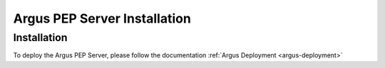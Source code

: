.. _argus_pepd_installation:

Argus PEP Server Installation
=============================

Installation
------------

To deploy the Argus PEP Server, please follow the documentation
:ref:`Argus Deployment <argus-deployment>`

